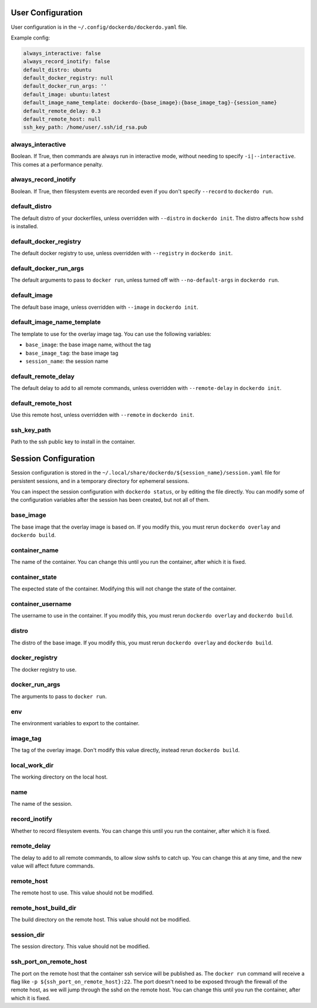 .. _Configuration:

User Configuration
==================

User configuration is in the ``~/.config/dockerdo/dockerdo.yaml`` file.

Example config:

.. code-block::

    always_interactive: false
    always_record_inotify: false
    default_distro: ubuntu
    default_docker_registry: null
    default_docker_run_args: ''
    default_image: ubuntu:latest
    default_image_name_template: dockerdo-{base_image}:{base_image_tag}-{session_name}
    default_remote_delay: 0.3
    default_remote_host: null
    ssh_key_path: /home/user/.ssh/id_rsa.pub

always_interactive
------------------

Boolean. If True, then commands are always run in interactive mode, without needing to specify ``-i|--interactive``.
This comes at a performance penalty.

always_record_inotify
---------------------

Boolean. If True, then filesystem events are recorded even if you don't specify ``--record`` to ``dockerdo run``.

default_distro
--------------

The default distro of your dockerfiles, unless overridden with ``--distro`` in ``dockerdo init``.
The distro affects how ``sshd`` is installed.

default_docker_registry
-----------------------

The default docker registry to use, unless overridden with ``--registry`` in ``dockerdo init``.

default_docker_run_args
-----------------------

The default arguments to pass to ``docker run``, unless turned off with ``--no-default-args`` in ``dockerdo run``.

default_image
-------------

The default base image, unless overridden with ``--image`` in ``dockerdo init``.

default_image_name_template
---------------------------

The template to use for the overlay image tag.
You can use the following variables:

* ``base_image``: the base image name, without the tag
* ``base_image_tag``: the base image tag
* ``session_name``: the session name

default_remote_delay
--------------------

The default delay to add to all remote commands, unless overridden with ``--remote-delay`` in ``dockerdo init``.

default_remote_host
-------------------

Use this remote host, unless overridden with ``--remote`` in ``dockerdo init``.

ssh_key_path
------------

Path to the ssh public key to install in the container.



Session Configuration
=====================

Session configuration is stored in the ``~/.local/share/dockerdo/${session_name}/session.yaml`` file for persistent sessions, and in a temporary directory for ephemeral sessions.

You can inspect the session configuration with ``dockerdo status``, or by editing the file directly.
You can modify some of the configuration variables after the session has been created, but not all of them.

base_image
----------

The base image that the overlay image is based on.
If you modify this, you must rerun ``dockerdo overlay`` and ``dockerdo build``.

container_name
--------------

The name of the container.
You can change this until you run the container, after which it is fixed.

container_state
---------------

The expected state of the container.
Modifying this will not change the state of the container.

container_username
------------------

The username to use in the container.
If you modify this, you must rerun ``dockerdo overlay`` and ``dockerdo build``.

distro
------

The distro of the base image.
If you modify this, you must rerun ``dockerdo overlay`` and ``dockerdo build``.

docker_registry
---------------

The docker registry to use.

docker_run_args
---------------

The arguments to pass to ``docker run``.

env
---

The environment variables to export to the container.

image_tag
---------

The tag of the overlay image.
Don't modify this value directly, instead rerun ``dockerdo build``.

local_work_dir
--------------

The working directory on the local host.

name
----

The name of the session.

record_inotify
--------------

Whether to record filesystem events.
You can change this until you run the container, after which it is fixed.

remote_delay
------------

The delay to add to all remote commands, to allow slow sshfs to catch up.
You can change this at any time, and the new value will affect future commands.

remote_host
-----------

The remote host to use.
This value should not be modified.

remote_host_build_dir
---------------------

The build directory on the remote host.
This value should not be modified.

session_dir
-----------

The session directory.
This value should not be modified.

ssh_port_on_remote_host
----------------------

The port on the remote host that the container ssh service will be published as.
The ``docker run`` command will receive a flag like ``-p ${ssh_port_on_remote_host}:22``.
The port doesn't need to be exposed through the firewall of the remote host, as we will jump through the sshd on the remote host.
You can change this until you run the container, after which it is fixed.
